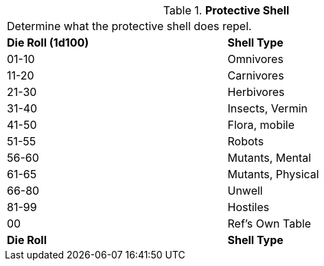 // Table 58.12 Protective Shell
.*Protective Shell*
[width="75%",cols="^,<",frame="all", stripes="even"]
|===
2+<|Determine what the protective shell does repel.
s|Die Roll (1d100)
s|Shell Type

|01-10
|Omnivores

|11-20
|Carnivores

|21-30
|Herbivores

|31-40
|Insects, Vermin

|41-50
|Flora, mobile

|51-55
|Robots

|56-60
|Mutants, Mental

|61-65
|Mutants, Physical

|66-80
|Unwell


|81-99
|Hostiles

|00
|Ref's Own Table

s|Die Roll
s|Shell Type
|===

